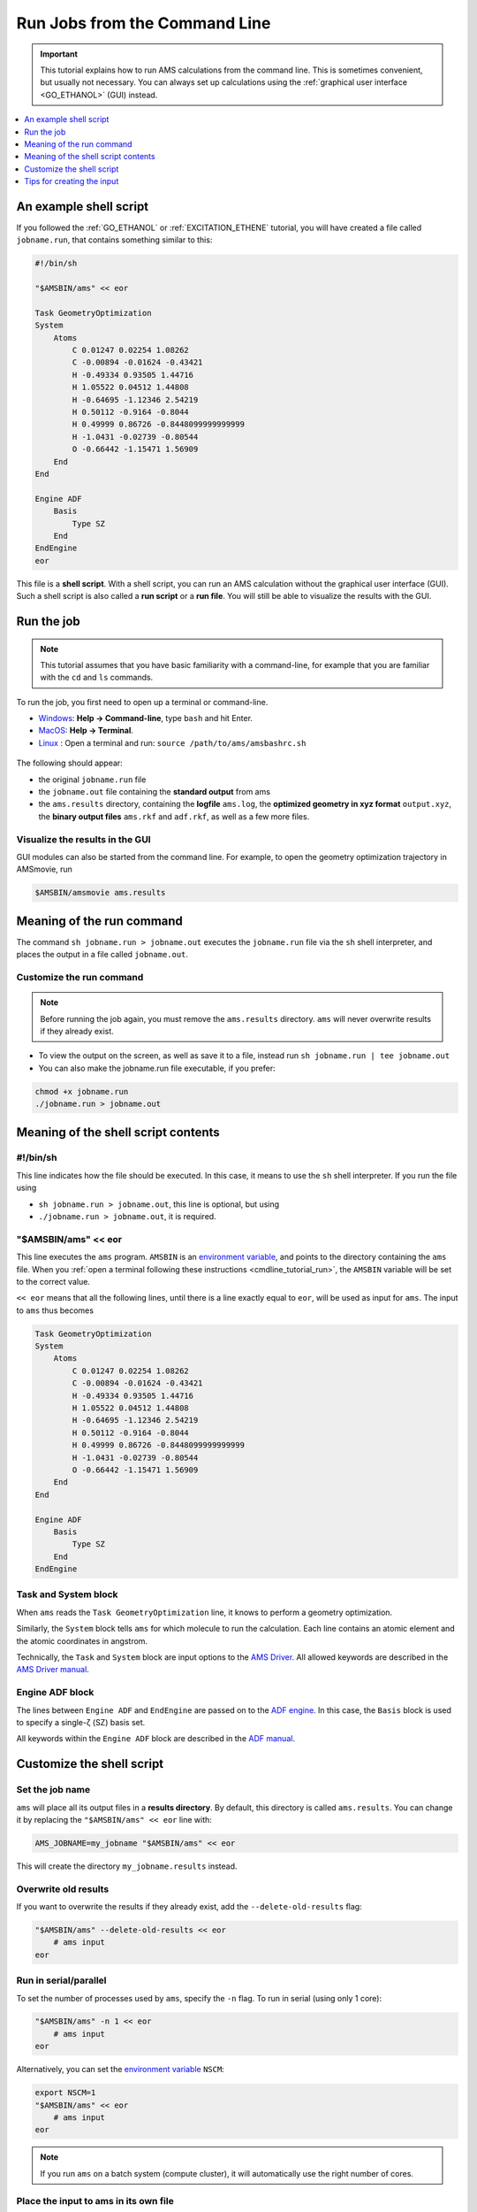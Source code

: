 Run Jobs from the Command Line 
***********************************************

.. important::

   This tutorial explains how to run AMS calculations from the command line.
   This is sometimes convenient, but usually not necessary. You can always set up
   calculations using the :ref:`graphical user interface <GO_ETHANOL>` (GUI) instead.

.. contents::
   :local: 
   :depth: 1

An example shell script
===============================

If you followed the :ref:`GO_ETHANOL` or :ref:`EXCITATION_ETHENE` tutorial, you
will have created a file called ``jobname.run``, that contains something
similar to this:

.. code::

   #!/bin/sh
   
   "$AMSBIN/ams" << eor
   
   Task GeometryOptimization
   System
       Atoms
           C 0.01247 0.02254 1.08262 
           C -0.00894 -0.01624 -0.43421 
           H -0.49334 0.93505 1.44716 
           H 1.05522 0.04512 1.44808 
           H -0.64695 -1.12346 2.54219 
           H 0.50112 -0.9164 -0.8044 
           H 0.49999 0.86726 -0.8448099999999999 
           H -1.0431 -0.02739 -0.80544 
           O -0.66442 -1.15471 1.56909 
       End
   End
   
   Engine ADF
       Basis
           Type SZ
       End
   EndEngine
   eor


This file is a **shell script**. With a shell script, you can run an AMS
calculation without the graphical user interface (GUI). Such a shell script is
also called a **run script** or a **run file**. You will still be able to
visualize the results with the GUI.


.. _cmdline_tutorial_run:

Run the job
==========================

.. note::

   This tutorial assumes that you have basic familiarity with a command-line,
   for example that you are familiar with the ``cd`` and ``ls`` commands.

.. rst-class:: steps

  \
    | Create a new **empty** directory 
    | Save the above script with the filename ``jobname.run`` in the new directory

To run the job, you first need to open up a terminal or command-line.

* `Windows <../../Scripting/GettingStarted.html#windows>`__: **Help → Command-line**, type ``bash`` and hit Enter.
* `MacOS <../../Scripting/GettingStarted.html#macos>`__: **Help → Terminal**.
* `Linux <../../Installation/Linux_Quickstart_Guide.html>`__ : Open a terminal and run: ``source /path/to/ams/amsbashrc.sh``

.. figure:: /Images/10WaysToGetTheEnergy/6_1.png
  :align: center

.. rst-class:: steps

  \
   | In the terminal, go to the directory containing the ``jobname.run`` file (and no other file)
   | Run the job with this command: ``sh jobname.run > jobname.out``
   | After the job has finished, list all files with ``ls -R``

The following should appear:

* the original ``jobname.run`` file

* the ``jobname.out`` file containing the **standard output** from ams

* the ``ams.results`` directory, containing the **logfile** ``ams.log``, the **optimized geometry in xyz format** ``output.xyz``, the **binary output files** ``ams.rkf`` and ``adf.rkf``, as well as a few more files.

Visualize the results in the GUI
---------------------------------

GUI modules can also be started from the command line. For example, to open the geometry optimization trajectory in AMSmovie, run

.. code::

   $AMSBIN/amsmovie ams.results

.. figure:: /Images/RunJobsFromTheCommandLine/2.png
  :align: center


Meaning of the run command
=================================

The command ``sh jobname.run > jobname.out`` executes the ``jobname.run`` file via the ``sh`` shell interpreter, and places the output in a file called ``jobname.out``.

Customize the run command
-------------------------------

.. note::

   Before running the job again, you must remove the ``ams.results`` directory. ``ams`` will never overwrite results if they already exist. 

* To view the output on the screen, as well as save it to a file, instead run ``sh jobname.run | tee jobname.out``

* You can also make the jobname.run file executable, if you prefer:

.. code::

   chmod +x jobname.run
   ./jobname.run > jobname.out


Meaning of the shell script contents
=======================================

#!/bin/sh
------------

This line indicates how the file should be executed. In this case, it means to
use the ``sh`` shell interpreter. If you run the file using 

* ``sh jobname.run > jobname.out``, this line is optional, but using

* ``./jobname.run > jobname.out``, it is required.

"$AMSBIN/ams" << eor
------------------------

This line executes the ``ams`` program. ``AMSBIN`` is an `environment
variable <../../Installation/Appendix_A_Environment_Variables.html>`__, and points to the directory containing the ``ams`` file.
When you :ref:`open a terminal following these instructions <cmdline_tutorial_run>`,
the ``AMSBIN`` variable will be set to the correct value.

.. rst-class:: steps

  \
   | Check what ``AMSBIN`` contains with this command: ``echo $AMSBIN``


``<< eor`` means that all the following lines, until there is a line exactly
equal to ``eor``, will be used as input for ``ams``. The input to ``ams`` thus becomes

.. _runscript_input_to_ams:

.. code::

   Task GeometryOptimization
   System
       Atoms
           C 0.01247 0.02254 1.08262
           C -0.00894 -0.01624 -0.43421
           H -0.49334 0.93505 1.44716
           H 1.05522 0.04512 1.44808
           H -0.64695 -1.12346 2.54219
           H 0.50112 -0.9164 -0.8044
           H 0.49999 0.86726 -0.8448099999999999
           H -1.0431 -0.02739 -0.80544
           O -0.66442 -1.15471 1.56909
       End
   End
   
   Engine ADF
       Basis
           Type SZ
       End
   EndEngine


Task and System block
----------------------------

When ``ams`` reads the ``Task GeometryOptimization`` line, it knows to perform a geometry optimization.

Similarly, the ``System`` block tells ``ams`` for which molecule to run the
calculation. Each line contains an atomic element and the atomic coordinates in
angstrom.

Technically, the ``Task`` and ``System`` block are input options to the `AMS
Driver <../../AMS/Input_Output.html>`__.  All allowed keywords are described in
the `AMS Driver manual <../../AMS/index.html>`__.

Engine ADF block
-----------------------

The lines between ``Engine ADF`` and ``EndEngine`` are passed on to the
`ADF engine <../../ADF/index.html>`__. In this case, the ``Basis`` block is used
to specify a single-ζ (SZ) basis set.

All keywords within the ``Engine ADF`` block are described in the `ADF manual <../../ADF/index.html>`__.

.. seealso::

   More information about the `AMS Driver <../../AMS/index.html>`__ and `Engines <../../AMS/Engines.html>`__.



Customize the shell script
====================================

Set the job name
-----------------------

``ams`` will place all its output files in a **results directory**. By default, this directory is called ``ams.results``. You can change it by replacing the ``"$AMSBIN/ams" << eor`` line with:

.. code::

   AMS_JOBNAME=my_jobname "$AMSBIN/ams" << eor

This will create the directory ``my_jobname.results`` instead.

Overwrite old results
----------------------------

If you want to overwrite the results if they already exist, add the ``--delete-old-results`` flag:

.. code::

   "$AMSBIN/ams" --delete-old-results << eor
       # ams input
   eor

Run in serial/parallel
-----------------------------

To set the number of processes used by ``ams``, specify the ``-n`` flag. To run in serial (using only 1 core):

.. code::

   "$AMSBIN/ams" -n 1 << eor
       # ams input
   eor

Alternatively, you can set the `environment variable <../../Installation/Appendix_A_Environment_Variables.html>`__ ``NSCM``:

.. code::

   export NSCM=1
   "$AMSBIN/ams" << eor
       # ams input
   eor

.. note::

   If you run ``ams`` on a batch system (compute cluster), it will automatically use the right number of cores.

Place the input to ams in its own file
------------------------------------------

Save the :ref:`input to ams <runscript_input_to_ams>` (all lines starting from ``Task`` to ``EndEngine``) in its own file ``jobname.in``.

Then the run script ``jobname.run`` can be simplified to become:

.. code:: 

   #!/bin/sh

   "$AMSBIN/ams" < jobname.in > jobname.out

Because this script is now really only 1 line, you could also run this command directly in the terminal: ``"$AMSBIN/ams" < jobname.in > jobname.out``


Specify a .xyz file for the geometry
-------------------------------------

When editing shell scripts manually, it is often more convenient to read the
atomic coordinates from an external file. You can read the coordinates from
``.xyz`` files, for example, the ``output.xyz`` file from a previous
calculation.  You can also create or open the structure in AMSinput GUI and
choose File → Export coordinates → xyz.

Then, in your shell script change the System block to become:

.. code::

   System
       GeometryFile my_xyz_file.xyz
   End


Tips for creating the input
================================

AMSinput is a very convenient tool for creating .run files. 

Whenever you use AMSinput, make a habit of checking the .run file before
running the job. You can also preview it, or even edit it, before saving, by
selecting **Details → Run Script**.

.. warning::

   On the **Details → Run Script** panel, clicking inside the text area will
   disable the "auto-update". Any other changes you make in AMSinput will then
   **not be added to the run file**! Check that "Auto update" is enabled,
   unless you manually want to edit the run script.

The run script lets you at a glance see if all the input options that you
(think you) have specified are actually present in the input to the job.
Inspecting the run script can help you to prevent mistakes.
